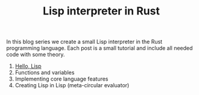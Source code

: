 #+TITLE: Lisp interpreter in Rust

In this blog series we create a small Lisp interpreter in the Rust programming
language. Each post is a small tutorial and include all needed code with some theory. 

1. [[./hello-lisp][Hello, Lisp]]
2. Functions and variables
3. Implementing core language features
4. Creating Lisp in Lisp (meta-circular evaluator)
